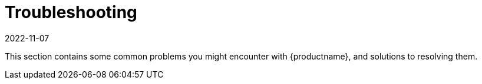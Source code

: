 [[troubleshooting-intro]]
= Troubleshooting
:revdate: 2022-11-07
:page-revdate: {revdate}

This section contains some common problems you might encounter with {productname}, and solutions to resolving them.
